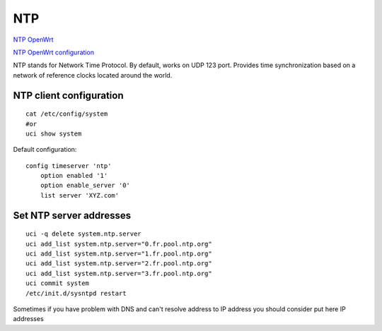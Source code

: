 NTP
===

`NTP OpenWrt <https://openwrt.org/docs/guide-user/services/ntp/client-server>`_ 

`NTP OpenWrt configuration <https://openwrt.org/docs/guide-user/advanced/ntp_configuration>`_ 

NTP stands for Network Time Protocol. By default, works on UDP 123 port. Provides time synchronization based on a network of reference clocks located around the world.


NTP client configuration
~~~~~~~~~~~~~~~~~~~~~~~~
::

    cat /etc/config/system
    #or
    uci show system

Default configuration::

    config timeserver 'ntp'
	option enabled '1'
	option enable_server '0'
	list server 'XYZ.com'

Set NTP server addresses
~~~~~~~~~~~~~~~~~~~~~~~~
::

    uci -q delete system.ntp.server
    uci add_list system.ntp.server="0.fr.pool.ntp.org"
    uci add_list system.ntp.server="1.fr.pool.ntp.org"
    uci add_list system.ntp.server="2.fr.pool.ntp.org"
    uci add_list system.ntp.server="3.fr.pool.ntp.org"
    uci commit system
    /etc/init.d/sysntpd restart

Sometimes if you have problem with DNS and can't resolve address to IP address you should consider put here IP addresses